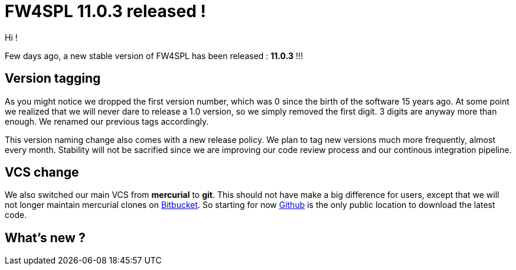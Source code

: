 = FW4SPL 11.0.3 released ! =
:hp-tags: fw4spl, release

Hi !

Few days ago, a new stable version of FW4SPL has been released : *11.0.3* !!!

== Version tagging ==

As you might notice we dropped the first version number, which was 0 since the birth of the software 15 years ago. At some point we realized that we will never dare to release a 1.0 version, so we simply removed the first digit. 3 digits are anyway more than enough. We renamed our previous tags accordingly.

This version naming change also comes with a new release policy. We plan to tag new versions much more frequently, almost every month. Stability will not be sacrified since we are improving our code review process and our continous integration pipeline.

== VCS change ==

We also switched our main VCS from *mercurial* to *git*. This should not have make a big difference for users, except that we will not longer maintain mercurial clones on https://bitbucket.org/fw4splorg/[Bitbucket]. So starting for now https://github.com/fw4spl-org/[Github] is the only public location to download the latest code.

== What's new ? ==

